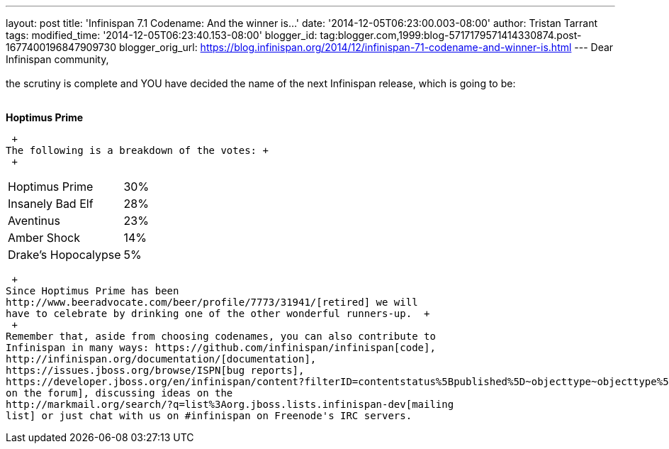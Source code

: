 ---
layout: post
title: 'Infinispan 7.1 Codename: And the winner is...'
date: '2014-12-05T06:23:00.003-08:00'
author: Tristan Tarrant
tags: 
modified_time: '2014-12-05T06:23:40.153-08:00'
blogger_id: tag:blogger.com,1999:blog-5717179571414330874.post-1677400196847909730
blogger_orig_url: https://blog.infinispan.org/2014/12/infinispan-71-codename-and-winner-is.html
---
Dear Infinispan community, +
 +
the scrutiny is complete and YOU have decided the name of the next
Infinispan release, which is going to be: +
 +

*Hoptimus Prime*

 +
The following is a breakdown of the votes: +
 +

[cols="<,",]
|=======================
|Hoptimus Prime |30%
|Insanely Bad Elf |28%
|Aventinus |23%
|Amber Shock |14%
|Drake's Hopocalypse |5%
|=======================

 +
Since Hoptimus Prime has been
http://www.beeradvocate.com/beer/profile/7773/31941/[retired] we will
have to celebrate by drinking one of the other wonderful runners-up.  +
 +
Remember that, aside from choosing codenames, you can also contribute to
Infinispan in many ways: https://github.com/infinispan/infinispan[code],
http://infinispan.org/documentation/[documentation],
https://issues.jboss.org/browse/ISPN[bug reports],
https://developer.jboss.org/en/infinispan/content?filterID=contentstatus%5Bpublished%5D~objecttype~objecttype%5Bthread%5D[helping
on the forum], discussing ideas on the
http://markmail.org/search/?q=list%3Aorg.jboss.lists.infinispan-dev[mailing
list] or just chat with us on #infinispan on Freenode's IRC servers.
